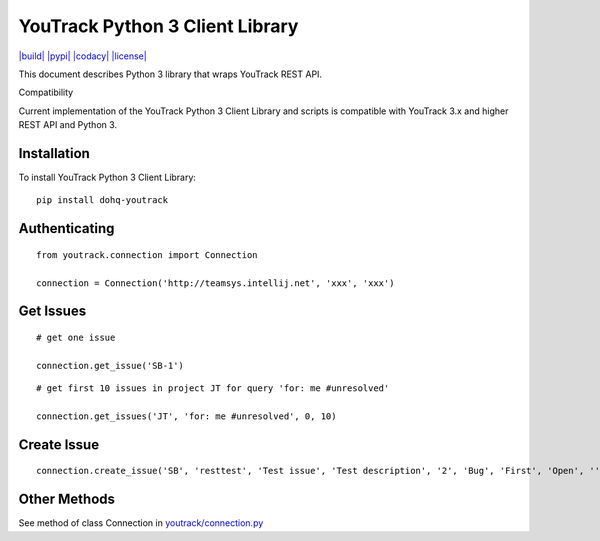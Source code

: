YouTrack Python 3 Client Library
================================

`|build| <https://travis-ci.org/devopshq/youtrack>`_
`|pypi| <https://pypi.python.org/pypi/dohq-youtrack>`_
`|codacy| <https://www.codacy.com/app/devopshq/youtrack>`_
`|license| <https://github.com/devopshq/youtrack/blob/master/LICENSE>`_

This document describes Python 3 library that wraps YouTrack REST API.

Compatibility

Current implementation of the YouTrack Python 3 Client Library and
scripts is compatible with YouTrack 3.x and higher REST API and Python
3.

Installation
------------

To install YouTrack Python 3 Client Library:

::

      pip install dohq-youtrack

Authenticating
--------------

::

      from youtrack.connection import Connection

      connection = Connection('http://teamsys.intellij.net', 'xxx', 'xxx')

Get Issues
----------

::

      # get one issue

      connection.get_issue('SB-1')

::

      # get first 10 issues in project JT for query 'for: me #unresolved'

      connection.get_issues('JT', 'for: me #unresolved', 0, 10)

Create Issue
------------

::

      connection.create_issue('SB', 'resttest', 'Test issue', 'Test description', '2', 'Bug', 'First', 'Open', '', '', '')

Other Methods
-------------

See method of class Connection in
`youtrack/connection.py <https://github.com/devopshq/youtrack/blob/master/youtrack/connection.py>`_


.. |build| image:: https://travis-ci.org/devopshq/youtrack.svg?branch=master
.. |pypi| image:: https://img.shields.io/pypi/v/dohq-youtrack.svg
.. |codacy| image:: https://api.codacy.com/project/badge/Grade/9f6d2c74eb1a4d798b87bd05bed6ee21
.. |license| image:: https://img.shields.io/pypi/l/dohq-youtrack.svg